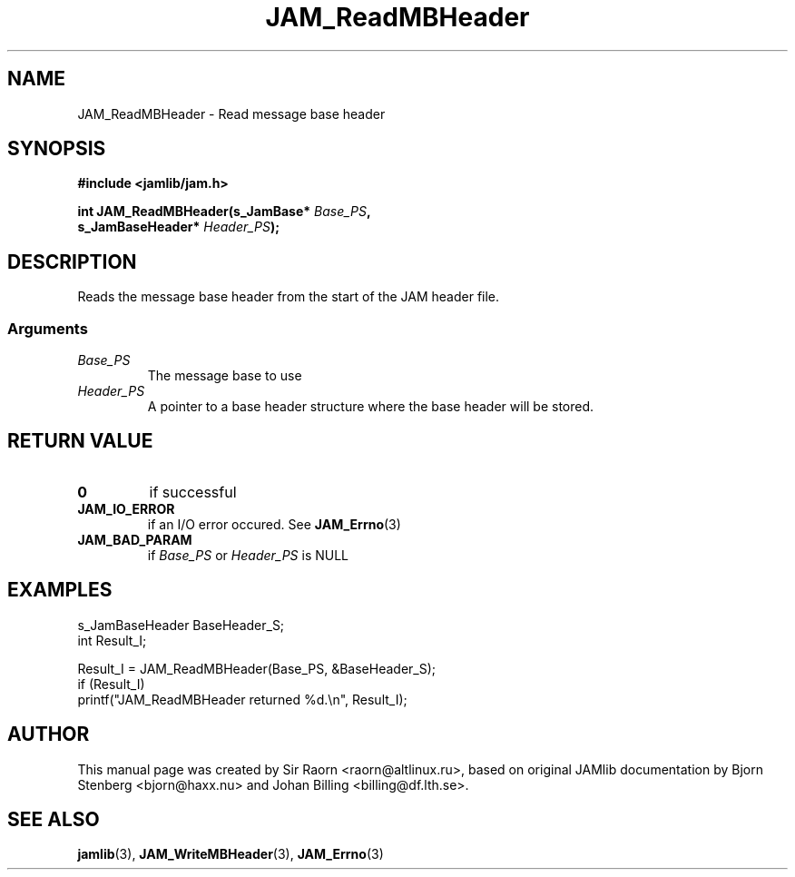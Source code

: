 .\" $Id: JAM_ReadMBHeader.3,v 1.1 2002/11/09 00:37:16 raorn Exp $
.\"
.TH JAM_ReadMBHeader 3 2002-11-07 "" "JAM subroutine library"
.SH NAME
JAM_ReadMBHeader \- Read message base header
.SH SYNOPSIS
.nf
.B #include <jamlib/jam.h>

.BI "int JAM_ReadMBHeader(s_JamBase*       " Base_PS ","
.BI "                     s_JamBaseHeader* " Header_PS ");"
.RE
.fi
.SH DESCRIPTION
Reads the message base header from the start of the JAM header
file.
.SS Arguments
.TP
.I Base_PS
The message base to use
.TP
.I Header_PS
A pointer to a base header structure where the base header will be stored.
.SH "RETURN VALUE"
.TP
.B 0
if successful
.TP
.B JAM_IO_ERROR
if an I/O error occured. See
.BR JAM_Errno (3)
.TP
.B JAM_BAD_PARAM
if \fIBase_PS\fP or \fIHeader_PS\fP is NULL
.SH EXAMPLES
.nf
s_JamBaseHeader BaseHeader_S;
int             Result_I;

Result_I = JAM_ReadMBHeader(Base_PS, &BaseHeader_S);
if (Result_I)
  printf("JAM_ReadMBHeader returned %d.\\n", Result_I);
.fi
.SH AUTHOR
This manual page was created by Sir Raorn <raorn@altlinux.ru>,
based on original JAMlib documentation by Bjorn Stenberg
<bjorn@haxx.nu> and Johan Billing <billing@df.lth.se>.
.SH SEE ALSO
.BR jamlib (3),
.BR JAM_WriteMBHeader (3),
.BR JAM_Errno (3)
.\" vim: ft=nroff
